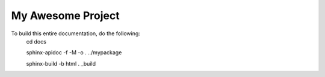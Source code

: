 My Awesome Project
==================

To build this entire documentation, do the following:
    cd docs

    sphinx-apidoc -f -M -o . ../mypackage

    sphinx-build -b html . _build
